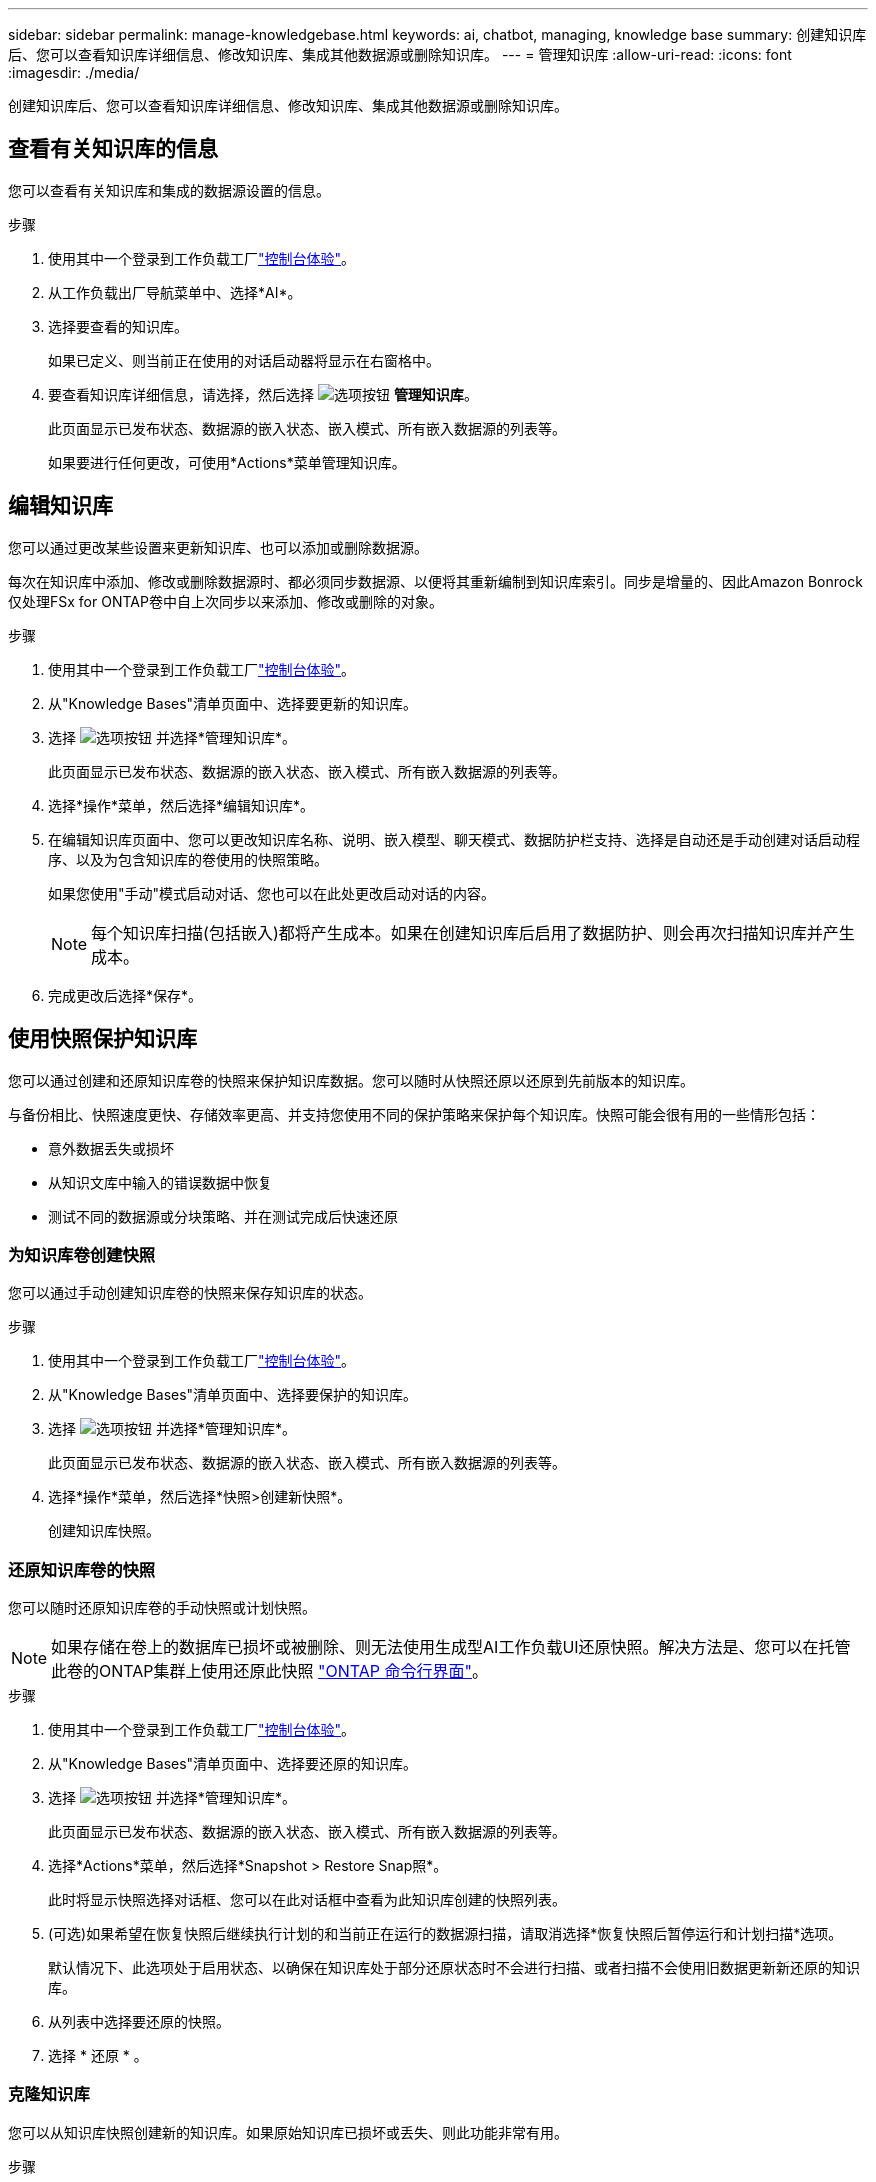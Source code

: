 ---
sidebar: sidebar 
permalink: manage-knowledgebase.html 
keywords: ai, chatbot, managing, knowledge base 
summary: 创建知识库后、您可以查看知识库详细信息、修改知识库、集成其他数据源或删除知识库。 
---
= 管理知识库
:allow-uri-read: 
:icons: font
:imagesdir: ./media/


[role="lead"]
创建知识库后、您可以查看知识库详细信息、修改知识库、集成其他数据源或删除知识库。



== 查看有关知识库的信息

您可以查看有关知识库和集成的数据源设置的信息。

.步骤
. 使用其中一个登录到工作负载工厂link:https://docs.netapp.com/us-en/workload-setup-admin/console-experiences.html["控制台体验"^]。
. 从工作负载出厂导航菜单中、选择*AI*。
. 选择要查看的知识库。
+
如果已定义、则当前正在使用的对话启动器将显示在右窗格中。

. 要查看知识库详细信息，请选择，然后选择 image:icon-action.png["选项按钮"] *管理知识库*。
+
此页面显示已发布状态、数据源的嵌入状态、嵌入模式、所有嵌入数据源的列表等。

+
如果要进行任何更改，可使用*Actions*菜单管理知识库。





== 编辑知识库

您可以通过更改某些设置来更新知识库、也可以添加或删除数据源。

每次在知识库中添加、修改或删除数据源时、都必须同步数据源、以便将其重新编制到知识库索引。同步是增量的、因此Amazon Bonrock仅处理FSx for ONTAP卷中自上次同步以来添加、修改或删除的对象。

.步骤
. 使用其中一个登录到工作负载工厂link:https://docs.netapp.com/us-en/workload-setup-admin/console-experiences.html["控制台体验"^]。
. 从"Knowledge Bases"清单页面中、选择要更新的知识库。
. 选择 image:icon-action.png["选项按钮"] 并选择*管理知识库*。
+
此页面显示已发布状态、数据源的嵌入状态、嵌入模式、所有嵌入数据源的列表等。

. 选择*操作*菜单，然后选择*编辑知识库*。
. 在编辑知识库页面中、您可以更改知识库名称、说明、嵌入模型、聊天模式、数据防护栏支持、选择是自动还是手动创建对话启动程序、以及为包含知识库的卷使用的快照策略。
+
如果您使用"手动"模式启动对话、您也可以在此处更改启动对话的内容。

+

NOTE: 每个知识库扫描(包括嵌入)都将产生成本。如果在创建知识库后启用了数据防护、则会再次扫描知识库并产生成本。

. 完成更改后选择*保存*。




== 使用快照保护知识库

您可以通过创建和还原知识库卷的快照来保护知识库数据。您可以随时从快照还原以还原到先前版本的知识库。

与备份相比、快照速度更快、存储效率更高、并支持您使用不同的保护策略来保护每个知识库。快照可能会很有用的一些情形包括：

* 意外数据丢失或损坏
* 从知识文库中输入的错误数据中恢复
* 测试不同的数据源或分块策略、并在测试完成后快速还原




=== 为知识库卷创建快照

您可以通过手动创建知识库卷的快照来保存知识库的状态。

.步骤
. 使用其中一个登录到工作负载工厂link:https://docs.netapp.com/us-en/workload-setup-admin/console-experiences.html["控制台体验"^]。
. 从"Knowledge Bases"清单页面中、选择要保护的知识库。
. 选择 image:icon-action.png["选项按钮"] 并选择*管理知识库*。
+
此页面显示已发布状态、数据源的嵌入状态、嵌入模式、所有嵌入数据源的列表等。

. 选择*操作*菜单，然后选择*快照>创建新快照*。
+
创建知识库快照。





=== 还原知识库卷的快照

您可以随时还原知识库卷的手动快照或计划快照。


NOTE: 如果存储在卷上的数据库已损坏或被删除、则无法使用生成型AI工作负载UI还原快照。解决方法是、您可以在托管此卷的ONTAP集群上使用还原此快照 https://docs.netapp.com/us-en/ontap-cli/volume-snapshot-restore.html["ONTAP 命令行界面"^]。

.步骤
. 使用其中一个登录到工作负载工厂link:https://docs.netapp.com/us-en/workload-setup-admin/console-experiences.html["控制台体验"^]。
. 从"Knowledge Bases"清单页面中、选择要还原的知识库。
. 选择 image:icon-action.png["选项按钮"] 并选择*管理知识库*。
+
此页面显示已发布状态、数据源的嵌入状态、嵌入模式、所有嵌入数据源的列表等。

. 选择*Actions*菜单，然后选择*Snapshot > Restore Snap照*。
+
此时将显示快照选择对话框、您可以在此对话框中查看为此知识库创建的快照列表。

. (可选)如果希望在恢复快照后继续执行计划的和当前正在运行的数据源扫描，请取消选择*恢复快照后暂停运行和计划扫描*选项。
+
默认情况下、此选项处于启用状态、以确保在知识库处于部分还原状态时不会进行扫描、或者扫描不会使用旧数据更新新还原的知识库。

. 从列表中选择要还原的快照。
. 选择 * 还原 * 。




=== 克隆知识库

您可以从知识库快照创建新的知识库。如果原始知识库已损坏或丢失、则此功能非常有用。

.步骤
. 使用其中一个登录到工作负载工厂link:https://docs.netapp.com/us-en/workload-setup-admin/console-experiences.html["控制台体验"^]。
. 从"Knowledge Bases"清单页面中、选择要还原的知识库。
. 选择 image:icon-action.png["选项按钮"] 并选择*管理知识库*。
+
此页面显示已发布状态、数据源的嵌入状态、嵌入模式、所有嵌入数据源的列表等。

. 选择*操作*菜单，然后选择*快照>克隆知识库*。
+
此时将显示克隆对话框。

. 或者，如果希望在克隆快照后继续执行计划的和当前正在运行的数据源扫描，请取消选择*Pause running and Scheduled scans after克隆快照*选项。
+
默认情况下、此选项处于启用状态、以确保在知识库处于部分还原状态时不会进行扫描、或者扫描不会使用旧数据更新新还原的知识库。

. 从列表中选择要克隆的快照。
. 选择 * 继续 * 。
. 输入新知识库的名称。
. 为新知识库选择文件系统SVM和卷名称。
. 选择 * 克隆 * 。




== 向知识库添加其他数据源

您可以在知识库中嵌入其他数据源、以使用其他组织数据填充该知识库。

.步骤
. 使用其中一个登录到工作负载工厂link:https://docs.netapp.com/us-en/workload-setup-admin/console-experiences.html["控制台体验"^]。
. 从"Knowledge Bases"清单页面中、选择要添加数据源的知识库。
. 选择，然后选择 image:icon-action.png["选项按钮"] *添加数据源*。
. *选择文件系统*：选择数据源文件所在的FSx for ONTAP文件系统，然后选择*下一步*。
. *选择卷*：选择数据源文件所在的卷，然后选择*下一步*。
+
选择使用SMB协议存储的文件时、您需要输入Active Directory信息、其中包括域、IP地址、用户名和密码。

. *选择数据源*：根据文件的保存位置选择数据源位置。该卷可以是整个卷，也可以是卷中的特定文件夹或子文件夹，然后选择*Next*。
. *定义AI参数*：在*Chunking strasy*部分中，定义在将数据源与知识库集成时，GenAI引擎如何将数据源内容拆分成块。您可以选择以下策略之一：
+
** *多句拆分*：将数据源中的信息组织为句子定义的区块。您可以选择每个区块包含多少个句子(最多100个)。
** *基于重叠的区块*：将数据源中的信息组织为字符定义的区块，这些区块可以重叠相邻区块。您可以选择每个区块的字符大小、以及每个区块与相邻区块重叠的程度。您可以将区块大小配置为50到3000个字符、并将重叠百分比配置为1到99%。
+

NOTE: 选择较高的重叠百分比会显著增加存储需求、但检索准确性只会稍有提高。



. 在*权限感知*部分(仅当您选择的数据源位于使用SMB协议的卷上时才可用)中、您可以启用或禁用此选择：
+
** *已启用*：访问此知识库的聊天机器人用户只会从他们有权访问的数据源获得查询响应。
** *已禁用*：聊天机器人用户将使用所有集成数据源的内容接收响应。


. 选择*Add*将此数据源添加到您的知识库中。


.结果
数据源已集成到您的知识库中。



== 将数据源与知识库同步

数据源每天自动与相关知识库同步一次、以便任何数据源更改都反映在聊天机器人中。如果您对任何数据源进行了更改、并且希望立即同步数据、则可以执行按需同步。

同步是增量的、因此Amazon Bonck仅处理数据源中自上次同步以来添加、修改或删除的对象。

.步骤
. 使用其中一个登录到工作负载工厂link:https://docs.netapp.com/us-en/workload-setup-admin/console-experiences.html["控制台体验"^]。
. 从"Knowledge Bases"清单页面中、选择要同步的知识库。
. 选择 image:icon-action.png["选项按钮"] 并选择*管理知识库*。
. 选择*Actions*菜单，然后选择*Scan Now (立即扫描)*。
+
您将看到一条消息、指示正在扫描数据源、扫描完成后、您将看到最后一条消息。



.结果
知识库与所连接的数据源同步、任何活动的聊天机器人都将开始使用您的数据源中的最新信息。



== 在创建知识库之前评估聊天模式

您可以在创建知识库之前评估可用的基础聊天模式、以便了解哪种模式最适合您的实施。由于型号支持因AWS地区而异、请参见 https://docs.aws.amazon.com/bedrock/latest/userguide/models-regions.html["此AWS文档页面"^] 以验证您可以在计划部署知识库的地区使用哪些型号。


NOTE: 只有在未创建任何知识库时(即"知识库"清单页面中不存在任何知识库时)、此功能才可用。

.步骤
. 使用其中一个登录到工作负载工厂link:https://docs.netapp.com/us-en/workload-setup-admin/console-experiences.html["控制台体验"^]。
. 在知识库清单页面中、您将在页面右侧看到选择聊天机器人聊天模式的选项。
. 从列表中选择聊天模式、然后在提示区域输入一组问题、以查看聊天机器人的响应方式。
. 尝试多种模式、了解哪种模式最适合您的实施。


.结果
创建知识库时、请使用聊天模式。



== 取消发布知识库

在发布知识库以便与聊天机器人应用程序集成后、如果要禁止聊天机器人应用程序访问知识库、可以取消发布。

取消发布知识库会停止任何聊天应用程序的工作。已禁用可访问知识库的唯一API端点。

.步骤
. 使用其中一个登录到工作负载工厂link:https://docs.netapp.com/us-en/workload-setup-admin/console-experiences.html["控制台体验"^]。
. 从"Knowledge Bases"清单页面中、选择要取消发布的知识库。
. 选择 image:icon-action.png["选项按钮"] 并选择*管理知识库*。
+
此页面显示已发布状态、数据源的嵌入状态、嵌入模式以及所有嵌入数据源的列表。

. 选择*Actions*菜单，然后选择*Unpub*。


.结果
此知识库已禁用、无法再由聊天机器人应用程序访问。



== 删除知识库

如果您不再需要知识库、可以将其删除。删除知识库后、该知识库将从工作负载出厂时被删除、包含该知识库的卷也将被删除。正在使用知识库的任何应用程序或聊天机器人将停止工作。删除知识库是不可逆的。

删除知识库时、您还应解除知识库与关联的任何代理的关联、以完全删除与知识库关联的所有资源。

.步骤
. 使用其中一个登录到工作负载工厂link:https://docs.netapp.com/us-en/workload-setup-admin/console-experiences.html["控制台体验"^]。
. 从"Knowledge Bases"清单页面中、选择要删除的知识库。
. 选择 image:icon-action.png["选项按钮"] 并选择*管理知识库*。
. 选择*操作*菜单，然后选择*删除知识库*。
. 在“删除知识库”对话框中，确认要将其删除，然后选择*Delete*。


.结果
知识库将从工作负载出厂时删除、其关联卷也将被删除。
